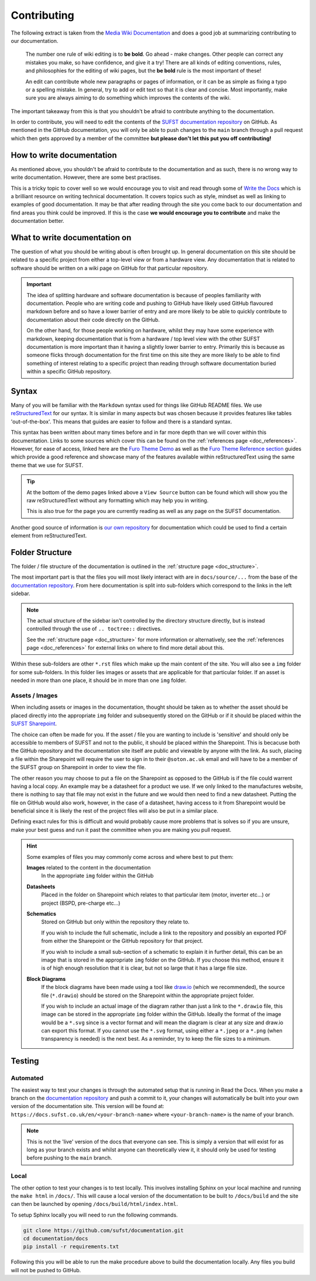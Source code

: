Contributing
============

The following extract is taken from the `Media Wiki Documentation
<https://www.mediawiki.org/wiki/Help:Editing_pages>`_ and does a good job at
summarizing contributing to our documentation.

    The number one rule of wiki editing is to **be bold**. Go ahead - make
    changes. Other people can correct any mistakes you make, so have confidence,
    and give it a try! There are all kinds of editing conventions, rules, and
    philosophies for the editing of wiki pages, but the **be bold** rule is the
    most important of these!
    
    An edit can contribute whole new paragraphs or pages of information, or it
    can be as simple as fixing a typo or a spelling mistake. In general, try to
    add or edit text so that it is clear and concise. Most importantly, make
    sure you are always aiming to do something which improves the contents of
    the wiki.
    
The important takeaway from this is that you shouldn't be afraid to contribute
anything to the documentation.

In order to contribute, you will need to edit the contents of the `SUFST
documentation repository <https://github.com/sufst/documentation>`_ on GitHub.
As mentioned in the GitHub documentation, you will only be able to push changes
to the ``main`` branch through a pull request which then gets approved by a
member of the committee **but please don't let this put you off contributing!**

How to write documentation
--------------------------

As mentioned above, you shouldn't be afraid to contribute to the documentation
and as such, there is no wrong way to write documentation. However, there are
some best practises.

This is a tricky topic to cover well so we would encourage you to visit and read
through some of `Write the Docs <https://www.writethedocs.org/guide/>`_ which is
a brilliant resource on writing technical documentation. It covers topics such
as style, mindset as well as linking to examples of good documentation. It may
be that after reading through the site you come back to our documentation and
find areas you think could be improved. If this is the case **we would encourage
you to contribute** and make the documentation better.

What to write documentation on
------------------------------

The question of what you should be writing about is often brought up. In general
documentation on this site should be related to a specific project from either a
top-level view or from a hardware view. Any documentation that is related to
software should be written on a wiki page on GitHub for that particular
repository.
   
.. important::

  The idea of splitting hardware and software documentation is because of
  peoples familiarity with documentation. People who are writing code and
  pushing to GitHub have likely used GitHub flavoured markdown before and so
  have a lower barrier of entry and are more likely to be able to quickly
  contribute to documentation about their code directly on the GitHub.

  On the other hand, for those people working on hardware, whilst they may have
  some experience with markdown, keeping documentation that is from a hardware /
  top level view with the other SUFST documentation is more important than it
  having a slightly lower barrier to entry. Primarily this is because as someone
  flicks through documentation for the first time on this site they are more
  likely to be able to find something of interest relating to a specific project
  than reading through software documentation buried within a specific GitHub
  repository.

Syntax
------

Many of you will be familiar with the ``Markdown`` syntax used for things like
GitHub README files. We use `reStructuredText
<https://docutils.sourceforge.io/rst.html>`_ for our syntax. It is similar in
many aspects but was chosen because it provides features like tables
'out-of-the-box'. This means that guides are easier to follow and there is a
standard syntax.

This syntax has been written about many times before and in far more depth than
we will cover within this documentation. Links to some sources which cover this
can be found on the :ref:`references page <doc_references>`. However, for ease
of access, linked here are the `Furo Theme Demo
<https://pradyunsg.me/furo/kitchen-sink/demo/>`_ as well as the `Furo Theme
Reference section <https://pradyunsg.me/furo/reference/>`_ guides which provide
a good reference and showcase many of the features available within
reStructuredText using the same theme that we use for SUFST.

.. tip::
   
   At the bottom of the demo pages linked above a ``View Source`` button can be
   found which will show you the raw reStructuredText without any formatting
   which may help you in writing.

   This is also true for the page you are currently reading as well as any page
   on the SUFST documentation.

Another good source of information is `our own repository
<https://github.com/sufst/documentation>`_ for documentation which could be used
to find a certain element from reStructuredText.

Folder Structure
----------------

The folder / file structure of the documentation is outlined in the
:ref:`structure page <doc_structure>`.

The most important part is that the files you will most likely interact with are
in ``docs/source/...`` from the base of the `documentation repository
<https://github.com/sufst/documentation>`_. From here documentation is split
into sub-folders which correspond to the links in the left sidebar.

.. note::
   
   The actual structure of the sidebar isn't controlled by the directory
   structure directly, but is instead controlled through the use of ``..
   toctree::`` directives.

   See the :ref:`structure page <doc_structure>` for more information or
   alternatively, see the :ref:`references page <doc_references>` for external
   links on where to find more detail about this.

Within these sub-folders are other ``*.rst`` files which make up the main
content of the site. You will also see a ``img`` folder for some sub-folders.
In this folder lies images or assets that are applicable for that particular
folder. If an asset is needed in more than one place, it should be in more than
one ``img`` folder.

Assets / Images
^^^^^^^^^^^^^^^

When including assets or images in the documentation, thought should be taken as
to whether the asset should be placed directly into the appropriate ``img``
folder and subsequently stored on the GitHub or if it should be placed within
the `SUFST Sharepoint <https://sotonac.sharepoint.com/teams/sufst>`_.

The choice can often be made for you. If the asset / file you are wanting to
include is 'sensitive' and should only be accessible to members of SUFST and not
to the public, it should be placed within the Sharepoint. This is becacuse both
the GitHub repository and the documentation site itself are public and viewable
by anyone with the link. As such, placing a file within the Sharepoint will
require the user to sign in to their ``@soton.ac.uk`` email and will have to be
a member of the SUFST group on Sharepoint in order to view the file.

The other reason you may choose to put a file on the Sharepoint as opposed to
the GitHub is if the file could warrent having a local copy. An example may be a
datasheet for a product we use. If we only linked to the manufactures website,
there is nothing to say that file may not exist in the future and we would then
need to find a new datasheet. Putting the file on GitHub would also work,
however, in the case of a datasheet, having access to it from Sharepoint would
be beneficial since it is likely the rest of the project files will also be put
in a similar place.

Defining exact rules for this is difficult and would probably cause more
problems that is solves so if you are unsure, make your best guess and run it
past the committee when you are making you pull request.

.. hint::
  Some examples of files you may commonly come across and where best to put
  them:

  **Images** related to the content in the documentation
     In the appropriate ``img`` folder within the GitHub

  **Datasheets**
     Placed in the folder on Sharepoint which relates to that particular item
     (motor, inverter etc...) or project (BSPD, pre-charge etc...)

  **Schematics**
     Stored on GitHub but only within the repository they relate to.

     If you wish to include the full schematic, include a link to the repository
     and possibly an exported PDF from either the Sharepoint or the GitHub
     repository for that project.

     If you wish to include a small sub-section of a schematic to explain it in
     further detail, this can be an image that is stored in the appropriate
     ``img`` folder on the GitHub. If you choose this method, ensure it is of
     high enough resolution that it is clear, but not so large that it has a
     large file size.

  **Block Diagrams**
     If the block diagrams have been made using a tool like `draw.io
     <https://app.diagrams.net/>`_ (which we recommended), the source file
     (``*.drawio``) should be stored on the Sharepoint within the appropriate
     project folder.

     If you wish to include an actual image of the diagram rather than just a
     link to the ``*.drawio`` file, this image can be stored in the appropriate
     ``img`` folder within the GitHub. Ideally the format of the image would be
     a ``*.svg`` since is a vector format and will mean the diagram is clear at
     any size and draw.io can export this format. If you cannot use the
     ``*.svg`` format, using either a ``*.jpeg`` or a ``*.png`` (when
     transparency is needed) is the next best. As a reminder, try to keep the
     file sizes to a minimum.

Testing
-------

Automated
^^^^^^^^^

The easiest way to test your changes is through the automated setup that is
running in Read the Docs. When you make a branch on the `documentation
repository <https://github.com/sufst/documentation>`_ and push a commit to it,
your changes will automatically be built into your own version of the
documentation site. This version will be found at:
``https://docs.sufst.co.uk/en/<your-branch-name>`` where ``<your-branch-name>``
is the name of your branch.

.. note::
   This is not the 'live' version of the docs that everyone can see. This is
   simply a version that will exist for as long as your branch exists and whilst
   anyone can theoretically view it, it should only be used for testing before
   pushing to the ``main`` branch.

Local
^^^^^
   
The other option to test your changes is to test locally. This involves
installing Sphinx on your local machine and running the ``make html`` in
``/docs/``. This will cause a local version of the documentation to be built to
``/docs/build`` and the site can then be launched by opening
``/docs/build/html/index.html``.

To setup Sphinx locally you will need to run the following commands.

.. code:: bash

    git clone https://github.com/sufst/documentation.git
    cd documentation/docs
    pip install -r requirements.txt

Following this you will be able to run the make procedure above to build the
documentation locally. Any files you build will not be pushed to GitHub.
